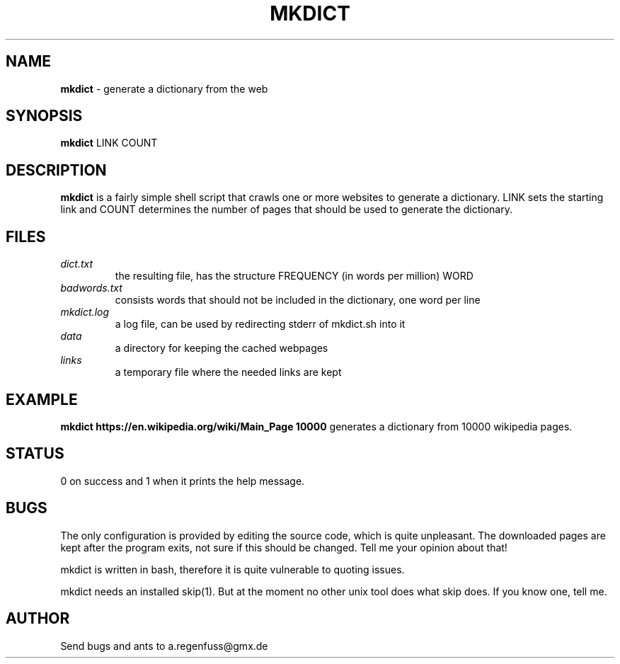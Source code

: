 .TH MKDICT 1
.SH NAME
\fBmkdict\fR \- generate a dictionary from the web

.SH SYNOPSIS
\fBmkdict\fR LINK COUNT

.SH DESCRIPTION
\fBmkdict\fR is a fairly simple shell script that crawls one or more websites
to generate a dictionary. LINK sets the starting link and COUNT determines the
number of pages that should be used to generate the dictionary.

.SH FILES
.I dict.txt
.RS
the resulting file, has the structure FREQUENCY (in words per million) WORD
.RE
.I badwords.txt
.RS
consists words that should not be included in the dictionary, one word per line
.RE
.I
mkdict.log
.RS
a log file, can be used by redirecting stderr of mkdict.sh into it
.RE
.I
data
.RS
a directory for keeping the cached webpages
.RE
.I
links
.RS
a temporary file where the needed links are kept
.RE

.SH EXAMPLE
\fBmkdict https://en.wikipedia.org/wiki/Main_Page 10000\fR generates a
dictionary from 10000 wikipedia pages.

.SH STATUS
0 on success and 1 when it prints the help message.

.SH BUGS
The only configuration is provided by editing the source code, which is
quite unpleasant. The downloaded pages are kept after the program exits,
not sure if this should be changed. Tell me your opinion about that!
.P
mkdict is written in bash, therefore it is quite vulnerable to quoting
issues.
.P
mkdict needs an installed skip(1). But at the moment no other unix tool
does what skip does. If you know one, tell me.

.SH AUTHOR
Send bugs and ants to a.regenfuss@gmx.de
